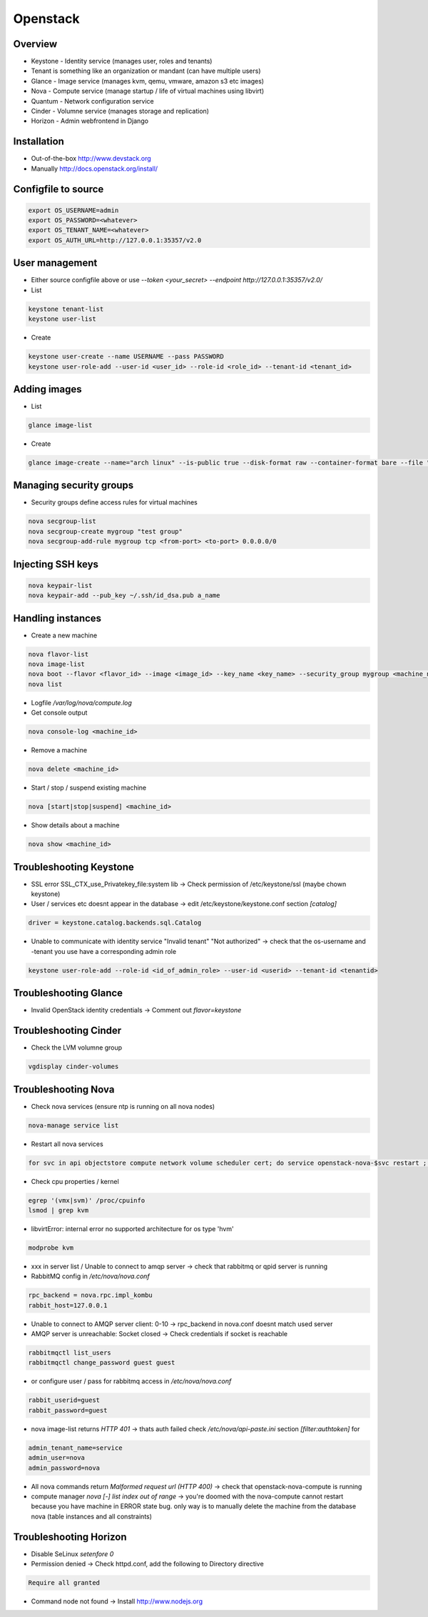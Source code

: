 ##########
Openstack
##########

Overview
========

* Keystone - Identity service (manages user, roles and tenants)
* Tenant is something like an organization or mandant (can have multiple users)
* Glance - Image service (manages kvm, qemu, vmware, amazon s3 etc images)
* Nova - Compute service (manage startup / life of virtual machines using libvirt)
* Quantum - Network configuration service
* Cinder - Volumne service (manages storage and replication)
* Horizon - Admin webfrontend in Django


Installation
============

* Out-of-the-box http://www.devstack.org
* Manually http://docs.openstack.org/install/


Configfile to source
====================

.. code-block:: bash

  export OS_USERNAME=admin
  export OS_PASSWORD=<whatever>
  export OS_TENANT_NAME=<whatever>
  export OS_AUTH_URL=http://127.0.0.1:35357/v2.0

  
User management
===============

* Either source configfile above or use `--token <your_secret> --endpoint http://127.0.0.1:35357/v2.0/`
* List

.. code-block:: bash

  keystone tenant-list
  keystone user-list

* Create

.. code-block:: bash

  keystone user-create --name USERNAME --pass PASSWORD
  keystone user-role-add --user-id <user_id> --role-id <role_id> --tenant-id <tenant_id>


Adding images
=============

* List

.. code-block:: bash

  glance image-list

* Create

.. code-block:: bash

  glance image-create --name="arch linux" --is-public true --disk-format raw --container-format bare --file "arch_linux.img"


Managing security groups
========================

* Security groups define access rules for virtual machines

.. code-block:: bash

  nova secgroup-list
  nova secgroup-create mygroup "test group"
  nova secgroup-add-rule mygroup tcp <from-port> <to-port> 0.0.0.0/0


Injecting SSH keys
==================

.. code-block:: bash

  nova keypair-list
  nova keypair-add --pub_key ~/.ssh/id_dsa.pub a_name


Handling instances
==================

* Create a new machine

.. code-block:: bash

  nova flavor-list
  nova image-list
  nova boot --flavor <flavor_id> --image <image_id> --key_name <key_name> --security_group mygroup <machine_name>
  nova list

* Logfile `/var/log/nova/compute.log`
* Get console output

.. code-block:: bash

  nova console-log <machine_id>

* Remove a machine

.. code-block:: bash

  nova delete <machine_id>

* Start / stop / suspend existing machine

.. code-block:: bash

  nova [start|stop|suspend] <machine_id>

* Show details about a machine

.. code-block:: bash

  nova show <machine_id>
  

Troubleshooting Keystone
========================

* SSL error SSL_CTX_use_Privatekey_file:system lib -> Check permission of /etc/keystone/ssl (maybe chown keystone)
* User / services etc doesnt appear in the database -> edit /etc/keystone/keystone.conf section `[catalog]`

.. code-block:: bash

  driver = keystone.catalog.backends.sql.Catalog

* Unable to communicate with identity service "Invalid tenant" "Not authorized" -> check that the os-username and -tenant you use have a corresponding admin role

.. code-block:: bash

  keystone user-role-add --role-id <id_of_admin_role> --user-id <userid> --tenant-id <tenantid>
  

Troubleshooting Glance
======================

* Invalid OpenStack identity credentials -> Comment out `flavor=keystone`


Troubleshooting Cinder
======================

* Check the LVM volumne group

.. code-block:: bash

  vgdisplay cinder-volumes
  

Troubleshooting Nova
====================

* Check nova services (ensure ntp is running on all nova nodes)

.. code-block:: bash

  nova-manage service list

* Restart all nova services

.. code-block:: bash

  for svc in api objectstore compute network volume scheduler cert; do service openstack-nova-$svc restart ; done

* Check cpu properties / kernel

.. code-block:: bash

  egrep '(vmx|svm)' /proc/cpuinfo
  lsmod | grep kvm


* libvirtError: internal error no supported architecture for os type 'hvm'

.. code-block:: bash

  modprobe kvm

* xxx in server list / Unable to connect to amqp server -> check that rabbitmq or qpid server is running

* RabbitMQ config in `/etc/nova/nova.conf`

.. code-block:: bash

  rpc_backend = nova.rpc.impl_kombu
  rabbit_host=127.0.0.1

* Unable to connect to AMQP server client: 0-10 -> rpc_backend in nova.conf doesnt match used server

* AMQP server is unreachable: Socket closed -> Check credentials if socket is reachable

.. code-block:: bash

  rabbitmqctl list_users
  rabbitmqctl change_password guest guest

* or configure user / pass for rabbitmq access in `/etc/nova/nova.conf`

.. code-block:: bash

  rabbit_userid=guest
  rabbit_password=guest

* nova image-list returns `HTTP 401` -> thats auth failed check `/etc/nova/api-paste.ini` section `[filter:authtoken]` for

.. code-block:: bash

  admin_tenant_name=service
  admin_user=nova
  admin_password=nova

* All nova commands return `Malformed request url (HTTP 400)` -> check that openstack-nova-compute is running
* compute manager `nova [-] list index out of range` -> you're doomed with the nova-compute cannot restart because you have machine in ERROR state bug. only way is to manually delete the machine from the database nova (table instances and all constraints)

  
Troubleshooting Horizon
=======================

* Disable SeLinux `setenfore 0`
* Permission denied -> Check httpd.conf, add the following to Directory directive

.. code-block:: bash

  Require all granted

* Command node not found -> Install http://www.nodejs.org
